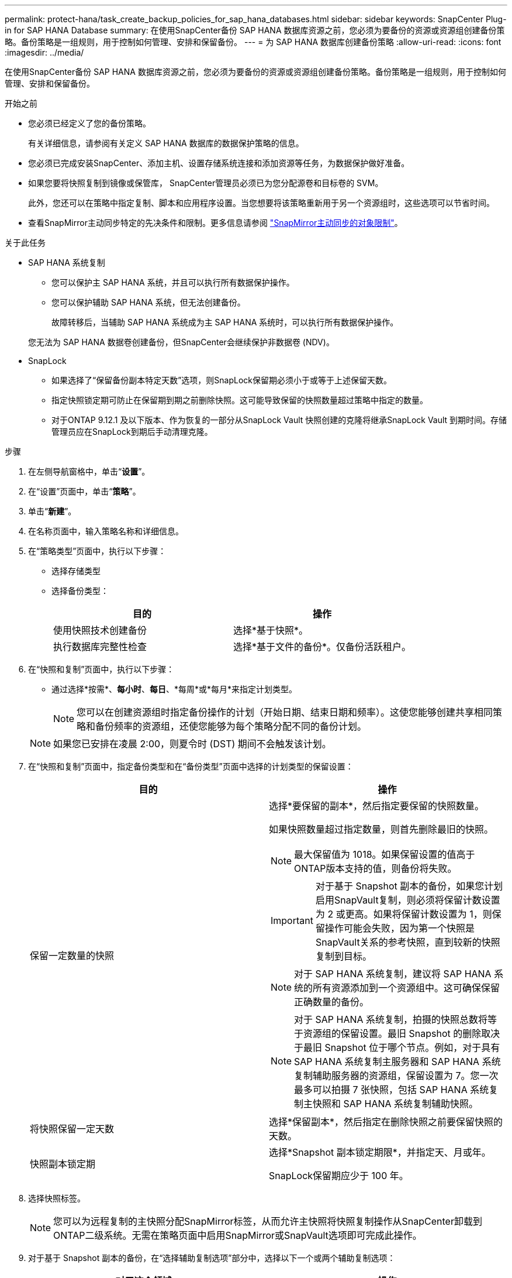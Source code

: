 ---
permalink: protect-hana/task_create_backup_policies_for_sap_hana_databases.html 
sidebar: sidebar 
keywords: SnapCenter Plug-in for SAP HANA Database 
summary: 在使用SnapCenter备份 SAP HANA 数据库资源之前，您必须为要备份的资源或资源组创建备份策略。备份策略是一组规则，用于控制如何管理、安排和保留备份。 
---
= 为 SAP HANA 数据库创建备份策略
:allow-uri-read: 
:icons: font
:imagesdir: ../media/


[role="lead"]
在使用SnapCenter备份 SAP HANA 数据库资源之前，您必须为要备份的资源或资源组创建备份策略。备份策略是一组规则，用于控制如何管理、安排和保留备份。

.开始之前
* 您必须已经定义了您的备份策略。
+
有关详细信息，请参阅有关定义 SAP HANA 数据库的数据保护策略的信息。

* 您必须已完成安装SnapCenter、添加主机、设置存储系统连接和添加资源等任务，为数据保护做好准备。
* 如果您要将快照复制到镜像或保管库， SnapCenter管理员必须已为您分配源卷和目标卷的 SVM。
+
此外，您还可以在策略中指定复制、脚本和应用程序设置。当您想要将该策略重新用于另一个资源组时，这些选项可以节省时间。

* 查看SnapMirror主动同步特定的先决条件和限制。更多信息请参阅 https://docs.netapp.com/us-en/ontap/smbc/considerations-limits.html#volumes["SnapMirror主动同步的对象限制"]。


.关于此任务
* SAP HANA 系统复制
+
** 您可以保护主 SAP HANA 系统，并且可以执行所有数据保护操作。
** 您可以保护辅助 SAP HANA 系统，但无法创建备份。
+
故障转移后，当辅助 SAP HANA 系统成为主 SAP HANA 系统时，可以执行所有数据保护操作。

+
您无法为 SAP HANA 数据卷创建备份，但SnapCenter会继续保护非数据卷 (NDV)。



* SnapLock
+
** 如果选择了“保留备份副本特定天数”选项，则SnapLock保留期必须小于或等于上述保留天数。
** 指定快照锁定期可防止在保留期到期之前删除快照。这可能导致保留的快照数量超过策略中指定的数量。
** 对于ONTAP 9.12.1 及以下版本、作为恢复的一部分从SnapLock Vault 快照创建的克隆将继承SnapLock Vault 到期时间。存储管理员应在SnapLock到期后手动清理克隆。




.步骤
. 在左侧导航窗格中，单击“*设置*”。
. 在“设置”页面中，单击“*策略*”。
. 单击“*新建*”。
. 在名称页面中，输入策略名称和详细信息。
. 在“策略类型”页面中，执行以下步骤：
+
** 选择存储类型
** 选择备份类型：
+
|===
| 目的 | 操作 


 a| 
使用快照技术创建备份
 a| 
选择*基于快照*。



 a| 
执行数据库完整性检查
 a| 
选择*基于文件的备份*。仅备份活跃租户。

|===


. 在“快照和复制”页面中，执行以下步骤：
+
** 通过选择*按需*、*每小时*、*每日*、*每周*或*每月*来指定计划类型。
+

NOTE: 您可以在创建资源组时指定备份操作的计划（开始日期、结束日期和频率）。这使您能够创建共享相同策略和备份频率的资源组，还使您能够为每个策略分配不同的备份计划。

+

NOTE: 如果您已安排在凌晨 2:00，则夏令时 (DST) 期间不会触发该计划。



. 在“快照和复制”页面中，指定备份类型和在“备份类型”页面中选择的计划类型的保留设置：
+
|===
| 目的 | 操作 


 a| 
保留一定数量的快照
 a| 
选择*要保留的副本*，然后指定要保留的快照数量。

如果快照数量超过指定数量，则首先删除最旧的快照。


NOTE: 最大保留值为 1018。如果保留设置的值高于ONTAP版本支持的值，则备份将失败。


IMPORTANT: 对于基于 Snapshot 副本的备份，如果您计划启用SnapVault复制，则必须将保留计数设置为 2 或更高。如果将保留计数设置为 1，则保留操作可能会失败，因为第一个快照是SnapVault关系的参考快照，直到较新的快照复制到目标。


NOTE: 对于 SAP HANA 系统复制，建议将 SAP HANA 系统的所有资源添加到一个资源组中。这可确保保留正确数量的备份。


NOTE: 对于 SAP HANA 系统复制，拍摄的快照总数将等于资源组的保留设置。最旧 Snapshot 的删除取决于最旧 Snapshot 位于哪个节点。例如，对于具有 SAP HANA 系统复制主服务器和 SAP HANA 系统复制辅助服务器的资源组，保留设置为 7。您一次最多可以拍摄 7 张快照，包括 SAP HANA 系统复制主快照和 SAP HANA 系统复制辅助快照。



 a| 
将快照保留一定天数
 a| 
选择*保留副本*，然后指定在删除快照之前要保留快照的天数。



 a| 
快照副本锁定期
 a| 
选择*Snapshot 副本锁定期限*，并指定天、月或年。

SnapLock保留期应少于 100 年。

|===
. 选择快照标签。
+

NOTE: 您可以为远程复制的主快照分配SnapMirror标签，从而允许主快照将快照复制操作从SnapCenter卸载到ONTAP二级系统。无需在策略页面中启用SnapMirror或SnapVault选项即可完成此操作。

. 对于基于 Snapshot 副本的备份，在“选择辅助复制选项”部分中，选择以下一个或两个辅助复制选项：
+
|===
| 对于这个领域... | 操作 


 a| 
*创建本地 Snapshot 副本后更新SnapMirror *
 a| 
选择此字段可在另一个卷上创建备份集的镜像副本（SnapMirror复制）。

应为SnapMirror主动同步启用此选项。

如果ONTAP中的保护关系属于镜像和保险库类型，并且您仅选择此选项，则在主服务器上创建的快照将不会传输到目标服务器，但会在目标服务器中列出。如果从目标中选择此快照来执行恢复操作，则将显示所选保管/镜像备份的辅助位置不可用的错误消息。

在二次复制期间， SnapLock到期时间会加载主SnapLock到期时间。

单击拓扑页面中的“*刷新*”按钮可刷新从ONTAP检索到的辅助和主SnapLock到期时间。

看link:../protect-hana/task_view_sap_hana_database_backups_and_clones_in_the_topology_page_sap_hana.html["在拓扑页面中查看 SAP HANA 数据库备份和克隆"] 。



 a| 
*创建本地 Snapshot 副本后更新SnapVault *
 a| 
选择此选项可执行磁盘到磁盘备份复制（SnapVault备份）。

在二次复制期间， SnapLock到期时间会加载主SnapLock到期时间。单击拓扑页面中的“*刷新*”按钮可刷新从ONTAP检索到的辅助和主SnapLock到期时间。

当仅在ONTAP的辅助节点（称为SnapLock Vault）上配置SnapLock时，单击拓扑页面中的 *刷新* 按钮将刷新从ONTAP检索到的辅助节点上的锁定期。

有关SnapLock Vault 的更多信息，请参阅 https://docs.netapp.com/us-en/ontap/snaplock/commit-snapshot-copies-worm-concept.html["将 Snapshot 副本提交到保管库目标上的 WORM"]

看link:../protect-hana/task_view_sap_hana_database_backups_and_clones_in_the_topology_page_sap_hana.html["在拓扑页面中查看 SAP HANA 数据库备份和克隆"] 。



 a| 
*错误重试次数*
 a| 
输入操作停止之前允许的最大复制尝试次数。

|===
+

NOTE: 您应该在ONTAP中为二级存储配置SnapMirror保留策略，以避免达到二级存储上快照的最大限制。

. 查看摘要，然后单击“*完成*”。

